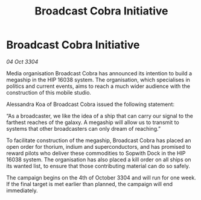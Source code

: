 :PROPERTIES:
:ID:       cafa44e3-9e34-4ef4-866d-49e5a7a0bc11
:END:
#+title: Broadcast Cobra Initiative
#+filetags: :galnet:

* Broadcast Cobra Initiative

/04 Oct 3304/

Media organisation Broadcast Cobra has announced its intention to build a megaship in the HIP 16038 system. The organisation, which specialises in politics and current events, aims to reach a much wider audience with the construction of this mobile studio. 

Alessandra Koa of Broadcast Cobra issued the following statement: 

“As a broadcaster, we like the idea of a ship that can carry our signal to the farthest reaches of the galaxy. A megaship will allow us to transmit to systems that other broadcasters can only dream of reaching.” 

To facilitate construction of the megaship, Broadcast Cobra has placed an open order for thorium, indium and superconductors, and has promised to reward pilots who deliver these commodities to Sopwith Dock in the HIP 16038 system. The organisation has also placed a kill order on all ships on its wanted list, to ensure that those contributing material can do so safely. 

The campaign begins on the 4th of October 3304 and will run for one week. If the final target is met earlier than planned, the campaign will end immediately.
